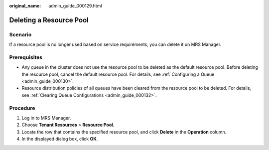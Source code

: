 :original_name: admin_guide_000129.html

.. _admin_guide_000129:

Deleting a Resource Pool
========================

Scenario
--------

If a resource pool is no longer used based on service requirements, you can delete it on MRS Manager.

Prerequisites
-------------

-  Any queue in the cluster does not use the resource pool to be deleted as the default resource pool. Before deleting the resource pool, cancel the default resource pool. For details, see :ref:`Configuring a Queue <admin_guide_000130>`.
-  Resource distribution policies of all queues have been cleared from the resource pool to be deleted. For details, see :ref:`Clearing Queue Configurations <admin_guide_000132>`.

Procedure
---------

#. Log in to MRS Manager.
#. Choose **Tenant Resources** > **Resource Pool**.
#. Locate the row that contains the specified resource pool, and click **Delete** in the **Operation** column.
#. In the displayed dialog box, click **OK**.
